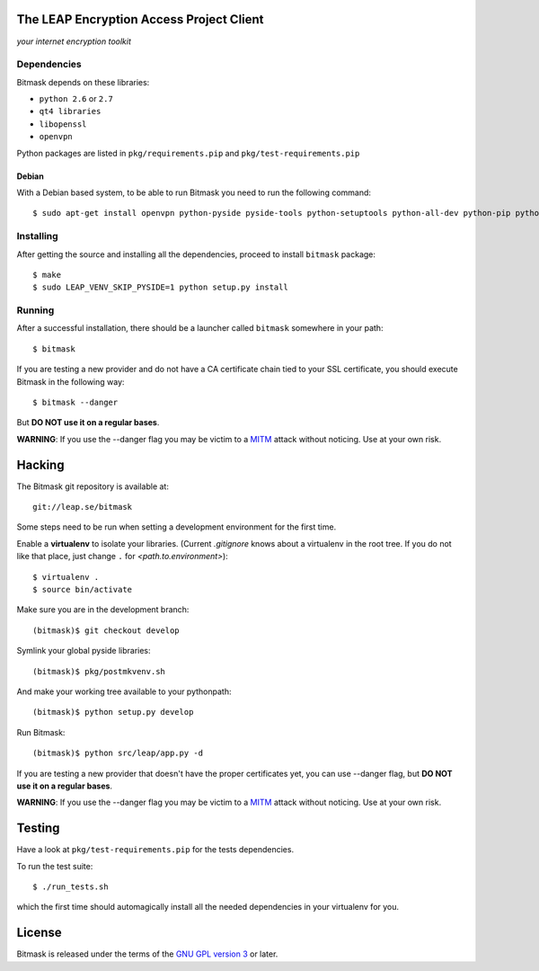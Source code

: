 The LEAP Encryption Access Project Client
=========================================

*your internet encryption toolkit*

.. image:: https://pypip.in/v/bitmask/badge.png
        :target: https://crate.io/packages/bitmask

Dependencies
------------------

Bitmask depends on these libraries:

* ``python 2.6`` or ``2.7``
* ``qt4 libraries``
* ``libopenssl``
* ``openvpn``

Python packages are listed in ``pkg/requirements.pip`` and ``pkg/test-requirements.pip``

Debian
^^^^^^

With a Debian based system, to be able to run Bitmask you need to run the following command::

  $ sudo apt-get install openvpn python-pyside pyside-tools python-setuptools python-all-dev python-pip python-dev python-openssl

Installing
-----------

After getting the source and installing all the dependencies, proceed to install ``bitmask`` package::

  $ make
  $ sudo LEAP_VENV_SKIP_PYSIDE=1 python setup.py install

Running
-------

After a successful installation, there should be a launcher called ``bitmask`` somewhere in your path::

  $ bitmask

If you are testing a new provider and do not have a CA certificate chain tied to your SSL certificate, you should execute Bitmask in the following way::

  $ bitmask --danger

But **DO NOT use it on a regular bases**.

**WARNING**: If you use the --danger flag you may be victim to a MITM_ attack without noticing. Use at your own risk.

.. _MITM: http://en.wikipedia.org/wiki/Man-in-the-middle_attack

Hacking
=======

The Bitmask git repository is available at::

  git://leap.se/bitmask

Some steps need to be run when setting a development environment for the first time.

Enable a **virtualenv** to isolate your libraries. (Current *.gitignore* knows about a virtualenv in the root tree. If you do not like that place, just change ``.`` for *<path.to.environment>*)::

  $ virtualenv .
  $ source bin/activate

Make sure you are in the development branch::

  (bitmask)$ git checkout develop

Symlink your global pyside libraries::

  (bitmask)$ pkg/postmkvenv.sh

And make your working tree available to your pythonpath::

  (bitmask)$ python setup.py develop

Run Bitmask::

  (bitmask)$ python src/leap/app.py -d


If you are testing a new provider that doesn't have the proper certificates yet, you can use --danger flag, but **DO NOT use it on a regular bases**.

**WARNING**: If you use the --danger flag you may be victim to a MITM_ attack without noticing. Use at your own risk.

.. _MITM: http://en.wikipedia.org/wiki/Man-in-the-middle_attack

Testing
=======

Have a look at ``pkg/test-requirements.pip`` for the tests dependencies.

To run the test suite::

    $ ./run_tests.sh

which the first time should automagically install all the needed dependencies in your virtualenv for you.

License
=======

.. image:: https://raw.github.com/leapcode/bitmask/develop/docs/user/gpl.png

Bitmask is released under the terms of the `GNU GPL version 3`_ or later.

.. _`GNU GPL version 3`: http://www.gnu.org/licenses/gpl.txt
